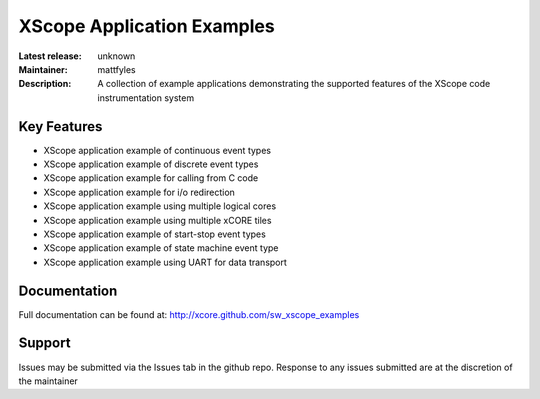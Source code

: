 XScope Application Examples
...........................

:Latest release: unknown
:Maintainer:  mattfyles
:Description:  A collection of example applications demonstrating the supported features of the XScope code instrumentation system

Key Features
============

* XScope application example of continuous event types
* XScope application example of discrete event types
* XScope application example for calling from C code
* XScope application example for i/o redirection
* XScope application example using multiple logical cores
* XScope application example using multiple xCORE tiles
* XScope application example of start-stop event types
* XScope application example of state machine event type
* XScope application example using UART for data transport

Documentation
=============

Full documentation can be found at: http://xcore.github.com/sw_xscope_examples

Support
=======

Issues may be submitted via the Issues tab in the github repo. Response to any issues submitted are at the discretion of the maintainer
